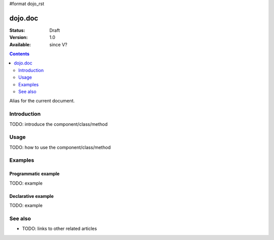 #format dojo_rst

dojo.doc
========

:Status: Draft
:Version: 1.0
:Available: since V?

.. contents::
   :depth: 2

Alias for the current document.


============
Introduction
============

TODO: introduce the component/class/method


=====
Usage
=====

TODO: how to use the component/class/method

.. code-block :: javascript
 :linenos:

 <script type="text/javascript">
   // your code
 </script>



========
Examples
========

Programmatic example
--------------------

TODO: example

Declarative example
-------------------

TODO: example


========
See also
========

* TODO: links to other related articles
